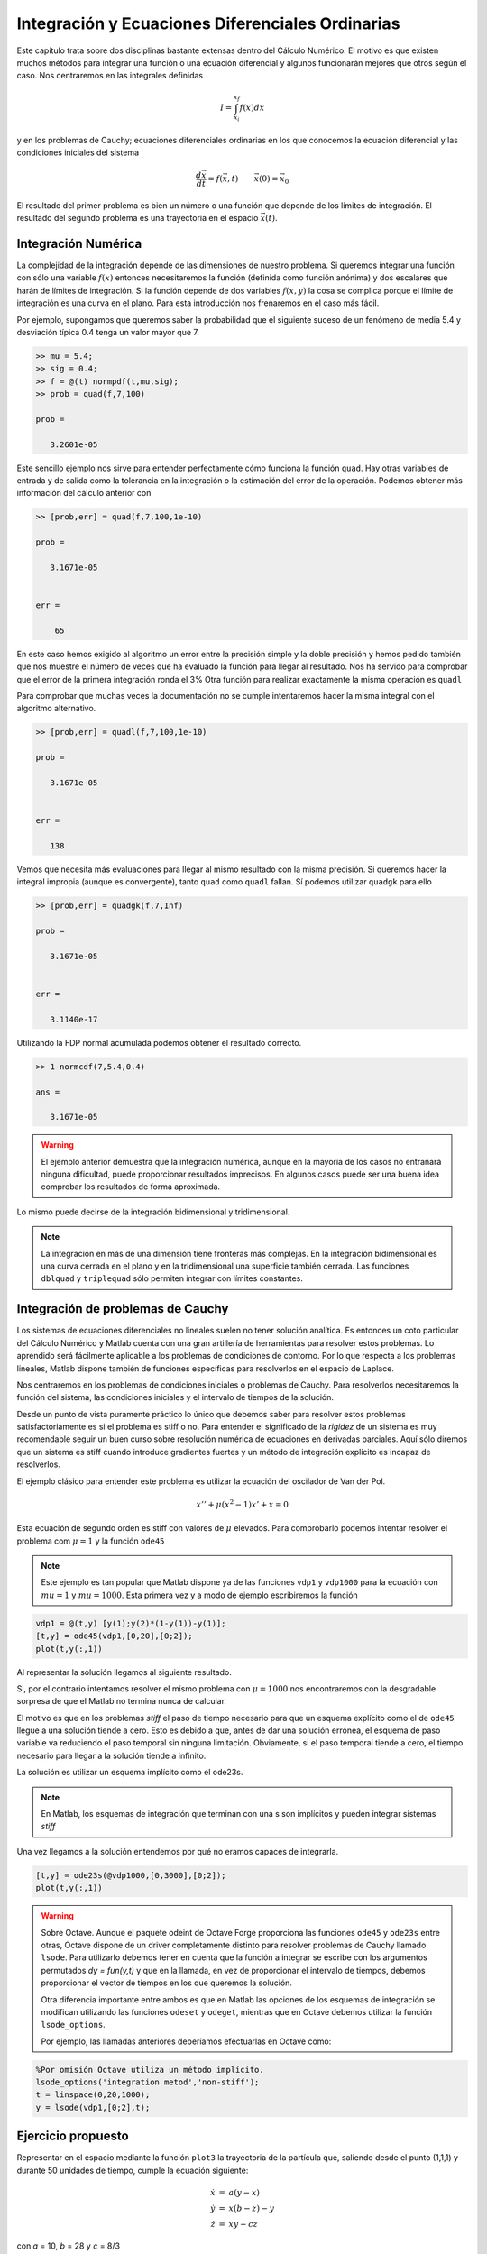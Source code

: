 Integración y Ecuaciones Diferenciales Ordinarias
=================================================

Este capítulo trata sobre dos disciplinas bastante extensas dentro del
Cálculo Numérico.  El motivo es que existen muchos métodos para
integrar una función o una ecuación diferencial y algunos funcionarán
mejores que otros según el caso.  Nos centraremos en las integrales
definidas

.. math::

   I = \int_{x_i}^{x_f} f(x) dx

y en los problemas de Cauchy; ecuaciones diferenciales ordinarias en
los que conocemos la ecuación diferencial y las condiciones iniciales
del sistema

.. math::

   \frac{d \vec x}{dt} = f(\vec x,t)\qquad \vec x(0) = \vec x_0

El resultado del primer problema es bien un número o una función que
depende de los límites de integración.  El resultado del segundo
problema es una trayectoria en el espacio :math:`\vec x(t)`.

Integración Numérica
--------------------

La complejidad de la integración depende de las dimensiones de nuestro
problema. Si queremos integrar una función con sólo una variable
:math:`f(x)` entonces necesitaremos la función (definida como función
anónima) y dos escalares que harán de límites de integración.  Si la
función depende de dos variables :math:`f(x,y)` la cosa se complica
porque el límite de integración es una curva en el plano.  Para esta
introducción nos frenaremos en el caso más fácil.

.. function:: quad(fun,a,b)

   Calcula la integral definida de una función entre los intervalos de
   integración *a* y *b*.  *fun* debe ser una función anónima.

Por ejemplo, supongamos que queremos saber la probabilidad que el
siguiente suceso de un fenómeno de media 5.4 y desviación típica 0.4
tenga un valor mayor que 7.

.. code-block:: matlab

  >> mu = 5.4;
  >> sig = 0.4;
  >> f = @(t) normpdf(t,mu,sig);
  >> prob = quad(f,7,100)
  
  prob =
  
     3.2601e-05

Este sencillo ejemplo nos sirve para entender perfectamente cómo
funciona la función ``quad``.  Hay otras variables de entrada y de
salida como la tolerancia en la integración o la estimación del error
de la operación.  Podemos obtener más información del cálculo anterior
con

.. code-block:: matlab

  >> [prob,err] = quad(f,7,100,1e-10)
  
  prob =
  
     3.1671e-05
  
  
  err =
  
      65

En este caso hemos exigido al algoritmo un error entre la precisión
simple y la doble precisión y hemos pedido también que nos muestre el
número de veces que ha evaluado la función para llegar al
resultado. Nos ha servido para comprobar que el error de la primera
integración ronda el 3% Otra función para realizar exactamente la
misma operación es ``quadl``

.. function:: quadl(fun,a,b)

  Ver función ``quad``. Según la documentación de Matlab ``quadl`` es
  más efectivo cuando se pide mayor precisión con una función sin
  demasiadas oscilaciones.


Para comprobar que muchas veces la documentación no se cumple
intentaremos hacer la misma integral con el algoritmo alternativo.

.. code-block:: matlab

  >> [prob,err] = quadl(f,7,100,1e-10)
  
  prob =
  
     3.1671e-05
  
  
  err =
  
     138

Vemos que necesita más evaluaciones para llegar al mismo resultado con
la misma precisión.  Si queremos hacer la integral impropia (aunque es
convergente), tanto ``quad`` como ``quadl`` fallan.  Sí podemos
utilizar ``quadgk`` para ello 

.. code-block:: matlab

  >> [prob,err] = quadgk(f,7,Inf)
  
  prob =
  
     3.1671e-05
  
  
  err =
  
     3.1140e-17


Utilizando la FDP normal acumulada podemos obtener el resultado
correcto.

.. code-block:: matlab

  >> 1-normcdf(7,5.4,0.4)
  
  ans =
  
     3.1671e-05

.. warning::

  El ejemplo anterior demuestra que la integración numérica, aunque en
  la mayoría de los casos no entrañará ninguna dificultad, puede
  proporcionar resultados imprecisos.  En algunos casos puede ser una
  buena idea comprobar los resultados de forma aproximada.

Lo mismo puede decirse de la integración bidimensional y
tridimensional.

.. note::

  La integración en más de una dimensión tiene fronteras más
  complejas.  En la integración bidimensional es una curva cerrada en
  el plano y en la tridimensional una superficie también cerrada.  Las
  funciones ``dblquad`` y ``triplequad`` sólo permiten integrar con
  límites constantes.
  
Integración de problemas de Cauchy
----------------------------------

Los sistemas de ecuaciones diferenciales no lineales suelen no tener
solución analítica.  Es entonces un coto particular del Cálculo
Numérico y Matlab cuenta con una gran artillería de herramientas para
resolver estos problemas.  Lo aprendido será fácilmente aplicable a
los problemas de condiciones de contorno. Por lo que respecta a los
problemas lineales, Matlab dispone también de funciones específicas
para resolverlos en el espacio de Laplace.

Nos centraremos en los problemas de condiciones iniciales o problemas
de Cauchy.  Para resolverlos necesitaremos la función del sistema, las
condiciones iniciales y el intervalo de tiempos de la solución.

Desde un punto de vista puramente práctico lo único que debemos saber
para resolver estos problemas satisfactoriamente es si el problema es
stiff o no. Para entender el significado de la *rigidez* de un sistema
es muy recomendable seguir un buen curso sobre resolución numérica de
ecuaciones en derivadas parciales.  Aquí sólo diremos que un sistema
es stiff cuando introduce gradientes fuertes y un método de
integración explícito es incapaz de resolverlos.

El ejemplo clásico para entender este problema es utilizar la ecuación
del oscilador de Van der Pol.

.. math::

  x'' + \mu(x^2-1)x' + x = 0

Esta ecuación de segundo orden es stiff con valores de :math:`\mu`
elevados.  Para comprobarlo podemos intentar resolver el problema com
:math:`\mu=1` y la función ``ode45``

.. note::

  Este ejemplo es tan popular que Matlab dispone ya de las funciones
  ``vdp1`` y ``vdp1000`` para la ecuación con :math:`mu=1` y
  :math:`mu=1000`.  Esta primera vez y a modo de ejemplo escribiremos
  la función

.. code-block:: matlab

   vdp1 = @(t,y) [y(1);y(2)*(1-y(1))-y(1)];
   [t,y] = ode45(vdp1,[0,20],[0;2]);
   plot(t,y(:,1))

.. function:: ode45(fun,tspan,y0)

  Integra la función *fun* que debe ser una función de dos variables
  de la forma *dy = fun(t,y)* donde **tanto y como dy deben ser
  vectores columna**.

  *tspan* es un vector de dos elementos con el intervalo de tiempos e
  *y0* es el vector de condiciones iniciales.

  Devuelve dos vectores de longitud arbitraria. *t* son los tiempos en
  los que se ha hallado la solución e *y* es un vector que contiene
  los vectores solución del problema en cada instante.

Al representar la solución llegamos al siguiente resultado.

.. only:: latex

   .. figure:: _static/vdp.pdf
      :align: center
      :scale: 70

      Solución del oscilador de Van der Pol para :math:`\mu = 1`

.. only:: html

   .. figure:: _static/vdp.png
      :align: center
      :scale: 100

      Solución del oscilador de Van der Pol para :math:`\mu = 1`

Si, por el contrario intentamos resolver el mismo problema con
:math:`\mu = 1000` nos encontraremos con la desgradable sorpresa de
que el Matlab no termina nunca de calcular.

El motivo es que en los problemas *stiff* el paso de tiempo necesario
para que un esquema explícito como el de ``ode45`` llegue a una
solución tiende a cero.  Esto es debido a que, antes de dar una
solución errónea, el esquema de paso variable va reduciendo el paso
temporal sin ninguna limitación.  Obviamente, si el paso temporal
tiende a cero, el tiempo necesario para llegar a la solución tiende a
infinito.

La solución es utilizar un esquema implícito como el ode23s.

.. note::

  En Matlab, los esquemas de integración que terminan con una s son
  implícitos y pueden integrar sistemas *stiff*

Una vez llegamos a la solución entendemos por qué no eramos capaces de
integrarla.

.. only:: latex

   .. figure:: _static/vdp1000.pdf
      :align: center
      :scale: 70

      Solución del oscilador de Van der Pol para :math:`\mu = 1000`

.. only:: html

   .. figure:: _static/vdp1000.png
      :align: center
      :scale: 100

      Solución del oscilador de Van der Pol para :math:`\mu = 1000`

.. code-block:: matlab

   [t,y] = ode23s(@vdp1000,[0,3000],[0;2]);
   plot(t,y(:,1))

.. warning::

  Sobre Octave.  Aunque el paquete odeint de Octave Forge proporciona
  las funciones ``ode45`` y ``ode23s`` entre otras, Octave dispone de
  un driver completamente distinto para resolver problemas de Cauchy
  llamado ``lsode``.  Para utilizarlo debemos tener en cuenta que la
  función a integrar se escribe con los argumentos permutados *dy =
  fun(y,t)* y que en la llamada, en vez de proporcionar el intervalo
  de tiempos, debemos proporcionar el vector de tiempos en los que
  queremos la solución.

  Otra diferencia importante entre ambos es que en Matlab las opciones
  de los esquemas de integración se modifican utilizando las funciones
  ``odeset`` y ``odeget``, mientras que en Octave debemos utilizar la
  función ``lsode_options``.

  Por ejemplo, las llamadas anteriores deberíamos efectuarlas en
  Octave como:

.. code-block:: matlab

  %Por omisión Octave utiliza un método implícito.
  lsode_options('integration metod','non-stiff');
  t = linspace(0,20,1000);
  y = lsode(vdp1,[0;2],t);

Ejercicio propuesto
-------------------

Representar en el espacio mediante la función ``plot3`` la trayectoria
de la partícula que, saliendo desde el punto (1,1,1) y
durante 50 unidades de tiempo, cumple la ecuación siguiente:

.. math::

  \begin{array}{rcl}
  \dot x & = & a(y-x)\\
  \dot y & = & x(b-z)-y\\
  \dot z & = & xy-cz  
  \end{array}
  
con *a* = 10, *b* = 28 y *c* = 8/3

Ejercicio propuesto
-------------------

Hallar el área de la región del plano comprendida entre la curva

.. math::

  y = \frac{x^2-1}{x^2+1}

y su asíntota.  La solución es :math:`2\pi`.
